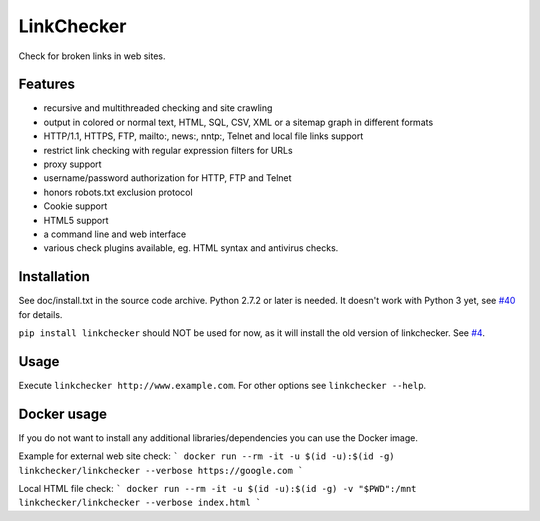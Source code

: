 LinkChecker
============

|Build Status|_ |License|_

.. |Build Status| image:: https://travis-ci.org/linkcheck/linkchecker.svg?branch=master
.. _Build Status: https://travis-ci.org/linkcheck/linkchecker
.. |License| image:: http://img.shields.io/badge/license-GPL2-d49a6a.svg
.. _License: http://opensource.org/licenses/GPL-2.0

Check for broken links in web sites.

Features
---------

- recursive and multithreaded checking and site crawling
- output in colored or normal text, HTML, SQL, CSV, XML or a sitemap graph in different formats
- HTTP/1.1, HTTPS, FTP, mailto:, news:, nntp:, Telnet and local file links support
- restrict link checking with regular expression filters for URLs
- proxy support
- username/password authorization for HTTP, FTP and Telnet
- honors robots.txt exclusion protocol
- Cookie support
- HTML5 support
- a command line and web interface
- various check plugins available, eg. HTML syntax and antivirus checks.

Installation
-------------
See doc/install.txt in the source code archive.
Python 2.7.2 or later is needed. It doesn't work with Python 3 yet, see `#40 <https://github.com/linkcheck/linkchecker/pull/40>`_ for details.

``pip install linkchecker`` should NOT be used for now, as it will install the old version of linkchecker. See `#4 <https://github.com/linkcheck/linkchecker/pull/4>`_.

Usage
------
Execute ``linkchecker http://www.example.com``.
For other options see ``linkchecker --help``.

Docker usage
-------------

If you do not want to install any additional libraries/dependencies you can use the Docker image.

Example for external web site check:
```
docker run --rm -it -u $(id -u):$(id -g) linkchecker/linkchecker --verbose https://google.com
```

Local HTML file check:
```
docker run --rm -it -u $(id -u):$(id -g) -v "$PWD":/mnt linkchecker/linkchecker --verbose index.html
```
